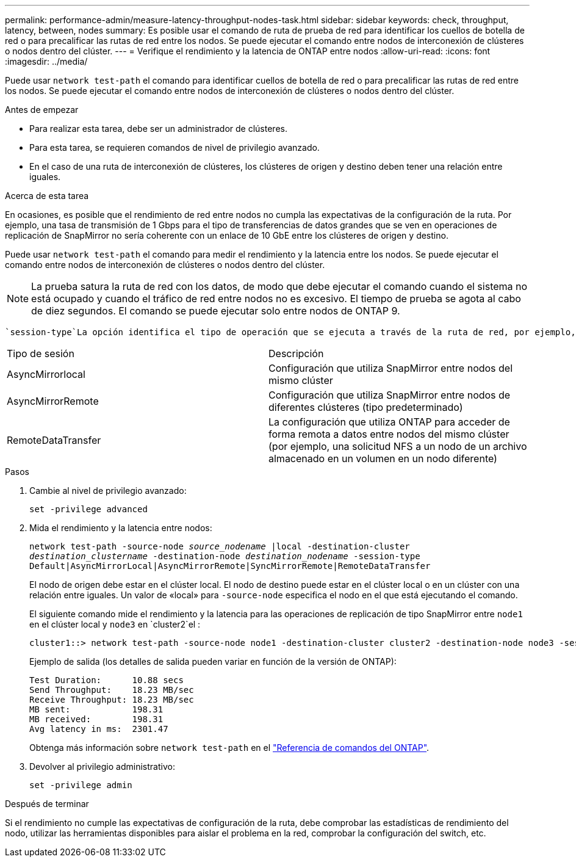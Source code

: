 ---
permalink: performance-admin/measure-latency-throughput-nodes-task.html 
sidebar: sidebar 
keywords: check, throughput, latency, between, nodes 
summary: Es posible usar el comando de ruta de prueba de red para identificar los cuellos de botella de red o para precalificar las rutas de red entre los nodos. Se puede ejecutar el comando entre nodos de interconexión de clústeres o nodos dentro del clúster. 
---
= Verifique el rendimiento y la latencia de ONTAP entre nodos
:allow-uri-read: 
:icons: font
:imagesdir: ../media/


[role="lead"]
Puede usar `network test-path` el comando para identificar cuellos de botella de red o para precalificar las rutas de red entre los nodos. Se puede ejecutar el comando entre nodos de interconexión de clústeres o nodos dentro del clúster.

.Antes de empezar
* Para realizar esta tarea, debe ser un administrador de clústeres.
* Para esta tarea, se requieren comandos de nivel de privilegio avanzado.
* En el caso de una ruta de interconexión de clústeres, los clústeres de origen y destino deben tener una relación entre iguales.


.Acerca de esta tarea
En ocasiones, es posible que el rendimiento de red entre nodos no cumpla las expectativas de la configuración de la ruta. Por ejemplo, una tasa de transmisión de 1 Gbps para el tipo de transferencias de datos grandes que se ven en operaciones de replicación de SnapMirror no sería coherente con un enlace de 10 GbE entre los clústeres de origen y destino.

Puede usar `network test-path` el comando para medir el rendimiento y la latencia entre los nodos. Se puede ejecutar el comando entre nodos de interconexión de clústeres o nodos dentro del clúster.

[NOTE]
====
La prueba satura la ruta de red con los datos, de modo que debe ejecutar el comando cuando el sistema no está ocupado y cuando el tráfico de red entre nodos no es excesivo. El tiempo de prueba se agota al cabo de diez segundos. El comando se puede ejecutar solo entre nodos de ONTAP 9.

====
 `session-type`La opción identifica el tipo de operación que se ejecuta a través de la ruta de red, por ejemplo, «AsyncMirrorRemote» para la replicación de SnapMirror en un destino remoto. El tipo determina la cantidad de datos utilizados en la prueba. En la siguiente tabla se definen los tipos de sesión:

|===


| Tipo de sesión | Descripción 


 a| 
AsyncMirrorlocal
 a| 
Configuración que utiliza SnapMirror entre nodos del mismo clúster



 a| 
AsyncMirrorRemote
 a| 
Configuración que utiliza SnapMirror entre nodos de diferentes clústeres (tipo predeterminado)



 a| 
RemoteDataTransfer
 a| 
La configuración que utiliza ONTAP para acceder de forma remota a datos entre nodos del mismo clúster (por ejemplo, una solicitud NFS a un nodo de un archivo almacenado en un volumen en un nodo diferente)

|===
.Pasos
. Cambie al nivel de privilegio avanzado:
+
`set -privilege advanced`

. Mida el rendimiento y la latencia entre nodos:
+
`network test-path -source-node _source_nodename_ |local -destination-cluster _destination_clustername_ -destination-node _destination_nodename_ -session-type Default|AsyncMirrorLocal|AsyncMirrorRemote|SyncMirrorRemote|RemoteDataTransfer`

+
El nodo de origen debe estar en el clúster local. El nodo de destino puede estar en el clúster local o en un clúster con una relación entre iguales. Un valor de «local» para `-source-node` especifica el nodo en el que está ejecutando el comando.

+
El siguiente comando mide el rendimiento y la latencia para las operaciones de replicación de tipo SnapMirror entre `node1` en el clúster local y `node3` en `cluster2`el :

+
[listing]
----
cluster1::> network test-path -source-node node1 -destination-cluster cluster2 -destination-node node3 -session-type AsyncMirrorRemote
----
+
Ejemplo de salida (los detalles de salida pueden variar en función de la versión de ONTAP):

+
[listing]
----
Test Duration:      10.88 secs
Send Throughput:    18.23 MB/sec
Receive Throughput: 18.23 MB/sec
MB sent:            198.31
MB received:        198.31
Avg latency in ms:  2301.47
----
+
Obtenga más información sobre `network test-path` en el link:https://docs.netapp.com/us-en/ontap-cli/network-test-path.html["Referencia de comandos del ONTAP"^].

. Devolver al privilegio administrativo:
+
`set -privilege admin`



.Después de terminar
Si el rendimiento no cumple las expectativas de configuración de la ruta, debe comprobar las estadísticas de rendimiento del nodo, utilizar las herramientas disponibles para aislar el problema en la red, comprobar la configuración del switch, etc.
